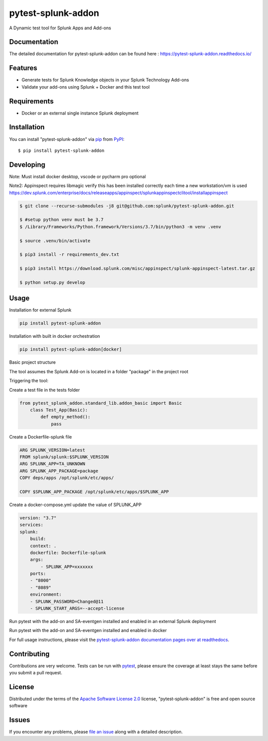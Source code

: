 ===================
pytest-splunk-addon
===================

.. image:: https://img.shields.io/pypi/v/pytest-splunk-addon.svg
    :target: https://pypi.org/project/pytest-splunk-addon
    :alt: PyPI version

.. image:: https://img.shields.io/pypi/pyversions/pytest-splunk-addon.svg
    :target: https://pypi.org/project/pytest-splunk-addon
    :alt: Python versions


A Dynamic test tool for Splunk Apps and Add-ons

Documentation
---------------
The detailed documentation for pytest-splunk-addon can be found here : `<https://pytest-splunk-addon.readthedocs.io/>`_

Features
--------

* Generate tests for Splunk Knowledge objects in your Splunk Technology Add-ons
* Validate your add-ons using Splunk + Docker and this test tool


Requirements
------------

* Docker or an external single instance Splunk deployment


Installation
------------

You can install "pytest-splunk-addon" via `pip`_ from `PyPI`_::

    $ pip install pytest-splunk-addon

Developing
------------

Note: Must install docker desktop, vscode or pycharm pro optional

Note2: Appinspect requires libmagic verify this has been installed correctly each time a new workstation/vm is used https://dev.splunk.com/enterprise/docs/releaseapps/appinspect/splunkappinspectclitool/installappinspect

.. code:: bash

    $ git clone --recurse-submodules -j8 git@github.com:splunk/pytest-splunk-addon.git

    $ #setup python venv must be 3.7    
    $ /Library/Frameworks/Python.framework/Versions/3.7/bin/python3 -m venv .venv

    $ source .venv/bin/activate

    $ pip3 install -r requirements_dev.txt

    $ pip3 install https://download.splunk.com/misc/appinspect/splunk-appinspect-latest.tar.gz

    $ python setup.py develop
    


Usage
-----

Installation for external Splunk

.. code:: bash

    pip install pytest-splunk-addon

Installation with built in docker orchestration

.. code:: bash

    pip install pytest-splunk-addon[docker]


Basic project structure

The tool assumes the Splunk Add-on is located in a folder "package" in the project root

Triggering the tool: 

Create a test file in the tests folder

.. code:: python3

    from pytest_splunk_addon.standard_lib.addon_basic import Basic
        class Test_App(Basic):
            def empty_method():
                pass

Create a Dockerfile-splunk file

.. code:: Dockerfile

    ARG SPLUNK_VERSION=latest
    FROM splunk/splunk:$SPLUNK_VERSION
    ARG SPLUNK_APP=TA_UNKNOWN
    ARG SPLUNK_APP_PACKAGE=package
    COPY deps/apps /opt/splunk/etc/apps/

    COPY $SPLUNK_APP_PACKAGE /opt/splunk/etc/apps/$SPLUNK_APP


Create a docker-compose.yml update the value of SPLUNK_APP

.. code:: yaml

    version: "3.7"
    services:
    splunk:
        build:
        context: .
        dockerfile: Dockerfile-splunk
        args:
            - SPLUNK_APP=xxxxxxx
        ports:
        - "8000"
        - "8089"
        environment:
        - SPLUNK_PASSWORD=Changed@11
        - SPLUNK_START_ARGS=--accept-license

Run pytest with the add-on and SA-eventgen installed and enabled in an external Splunk deployment

.. code::: bash

        pytest \
        --splunk-type=external \
        --splunk-type=external \
        --splunk-host=splunk \
        --splunk-port=8089 \
        --splunk-password=Changed@11 \
        -v

Run pytest with the add-on and SA-eventgen installed and enabled in docker

.. code::: bash

        pytest \
        --splunk-password=Changed@11 \
        -v

For full usage instructions, please visit the `pytest-splunk-addon documentation pages over at readthedocs`_.

Contributing
------------
Contributions are very welcome. Tests can be run with `pytest`_, please ensure
the coverage at least stays the same before you submit a pull request.

License
-------

Distributed under the terms of the `Apache Software License 2.0`_ license, "pytest-splunk-addon" is free and open source software


Issues
------

If you encounter any problems, please `file an issue`_ along with a detailed description.

.. _`pytest-splunk-addon documentation pages over at readthedocs`: https://pytest-splunk-addon.readthedocs.io/en/latest/
.. _`Apache Software License 2.0`: http://www.apache.org/licenses/LICENSE-2.0
.. _`file an issue`: https://github.com/splunk/pytest-splunk-addon/issues
.. _`pytest`: https://github.com/pytest-dev/pytest
.. _`pip`: https://pypi.org/project/pip/
.. _`PyPI`: https://pypi.org/project
